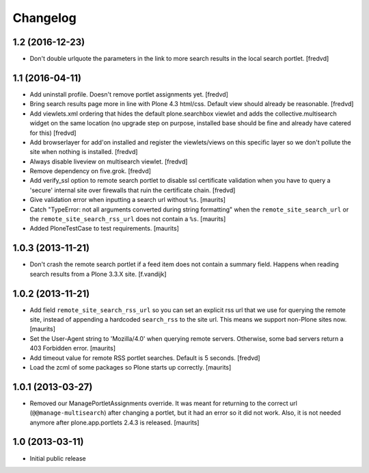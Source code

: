Changelog
=========

1.2 (2016-12-23)
----------------

- Don't double urlquote the parameters in the link to more search results in
  the local search portlet. [fredvd]



1.1 (2016-04-11)
----------------

- Add uninstall profile. Doesn't remove portlet assignments yet.
  [fredvd]

- Bring search results page more in line with Plone 4.3 html/css. Default 
  view should already be reasonable.
  [fredvd]

- Add viewlets.xml ordering that hides the default plone.searchbox viewlet and
  adds the collective.multisearch widget on the same location (no upgrade step
  on purpose, installed base should be fine and already have catered for this)
  [fredvd]

- Add browserlayer for add'on installed and register the viewlets/views on this
  specific layer so we don't pollute the site when nothing is installed.
  [fredvd]

- Always disable liveview on multisearch viewlet.
  [fredvd]

- Remove dependency on five.grok.
  [fredvd]

- Add verify_ssl option to remote search portlet to disable ssl certificate
  validation when you have to query a 'secure' internal site over firewalls
  that ruin the certificate chain.
  [fredvd]

- Give validation error when inputting a search url without ``%s``.
  [maurits]

- Catch "TypeError: not all arguments converted during string
  formatting" when the ``remote_site_search_url`` or the
  ``remote_site_search_rss_url`` does not contain a ``%s``.
  [maurits]

- Added PloneTestCase to test requirements.
  [maurits]


1.0.3 (2013-11-21)
------------------

- Don't crash the remote search portlet if a feed item does not contain a
  summary field. Happens when reading search results from a Plone 3.3.X site.
  [f.vandijk]


1.0.2 (2013-11-21)
------------------

- Add field ``remote_site_search_rss_url`` so you can set an explicit
  rss url that we use for querying the remote site, instead of
  appending a hardcoded ``search_rss`` to the site url.  This means we
  support non-Plone sites now.
  [maurits]

- Set the User-Agent string to 'Mozilla/4.0' when querying remote
  servers.  Otherwise, some bad servers return a 403 Forbidden error.
  [maurits]

- Add timeout value for remote RSS portlet searches. Default is 5 seconds.
  [fredvd]

- Load the zcml of some packages so Plone starts up correctly.
  [maurits]


1.0.1 (2013-03-27)
------------------

- Removed our ManagePortletAssignments override.  It was meant for
  returning to the correct url (``@@manage-multisearch``) after
  changing a portlet, but it had an error so it did not work.  Also,
  it is not needed anymore after plone.app.portlets 2.4.3 is released.
  [maurits]


1.0 (2013-03-11)
----------------

- Initial public release
